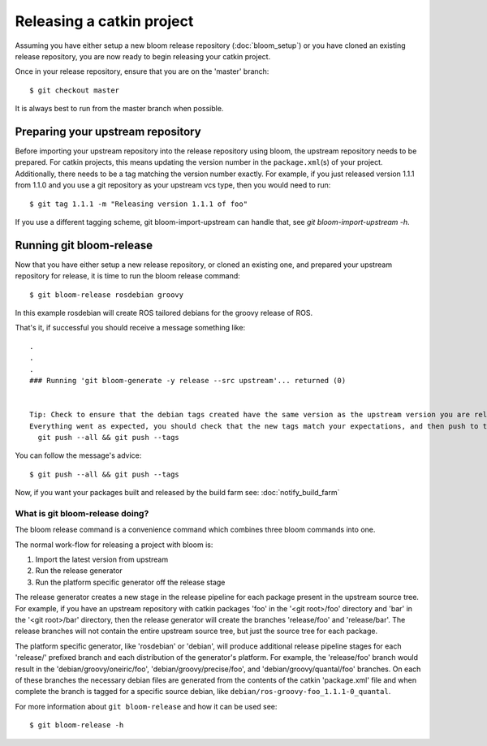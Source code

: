 Releasing a catkin project
==========================

Assuming you have either setup a new bloom release repository (:doc:`bloom_setup`) or you have cloned an existing release repository, you are now ready to begin releasing your catkin project.

Once in your release repository, ensure that you are on the 'master' branch::

    $ git checkout master

It is always best to run from the master branch when possible.

Preparing your upstream repository
----------------------------------

Before importing your upstream repository into the release repository using 
bloom, the upstream repository needs to be prepared. For catkin projects, this 
means updating the version number in the ``package.xml``\ (s) of your project. 
Additionally, there needs to be a tag matching the version number exactly. For 
example, if you just released version 1.1.1 from 1.1.0 and you use a git 
repository as your upstream vcs type, then you would need to run::

    $ git tag 1.1.1 -m "Releasing version 1.1.1 of foo"

If you use a different tagging scheme, git bloom-import-upstream can handle that, see `git bloom-import-upstream -h`.

Running git bloom-release
-------------------------

Now that you have either setup a new release repository, or cloned an existing one, and prepared your upstream repository for release, it is time to run the bloom release command::

    $ git bloom-release rosdebian groovy

In this example rosdebian will create ROS tailored debians for the groovy release of ROS.

That's it, if successful you should receive a message something like::

    .
    .
    .
    ### Running 'git bloom-generate -y release --src upstream'... returned (0)


    Tip: Check to ensure that the debian tags created have the same version as the upstream version you are releasing.
    Everything went as expected, you should check that the new tags match your expectations, and then push to the release repo with:
      git push --all && git push --tags

You can follow the message's advice::

    $ git push --all && git push --tags

Now, if you want your packages built and released by the build farm see: :doc:`notify_build_farm`

What is git bloom-release doing?
^^^^^^^^^^^^^^^^^^^^^^^^^^^^^^^^

The bloom release command is a convenience command which combines three bloom commands into one.

The normal work-flow for releasing a project with bloom is:

#. Import the latest version from upstream
#. Run the release generator
#. Run the platform specific generator off the release stage

The release generator creates a new stage in the release pipeline for each package present in the upstream source tree.  For example, if you have an upstream repository with catkin packages 'foo' in the '<git root>/foo' directory and 'bar' in the '<git root>/bar' directory, then the release generator will create the branches 'release/foo' and 'release/bar'. The release branches will not contain the entire upstream source tree, but just the source tree for each package.

The platform specific generator, like 'rosdebian' or 'debian', will produce additional release pipeline stages for each 'release/' prefixed branch and each distribution of the generator's platform. For example, the 'release/foo' branch would result in the 'debian/groovy/oneiric/foo', 'debian/groovy/precise/foo', and 'debian/groovy/quantal/foo' branches. On each of these branches the necessary debian files are generated from the contents of the catkin 'package.xml' file and when complete the branch is tagged for a specific source debian, like ``debian/ros-groovy-foo_1.1.1-0_quantal``.

For more information about ``git bloom-release`` and how it can be used see::

    $ git bloom-release -h
